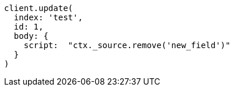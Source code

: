 [source, ruby]
----
client.update(
  index: 'test',
  id: 1,
  body: {
    script:  "ctx._source.remove('new_field')"
  }
)
----
